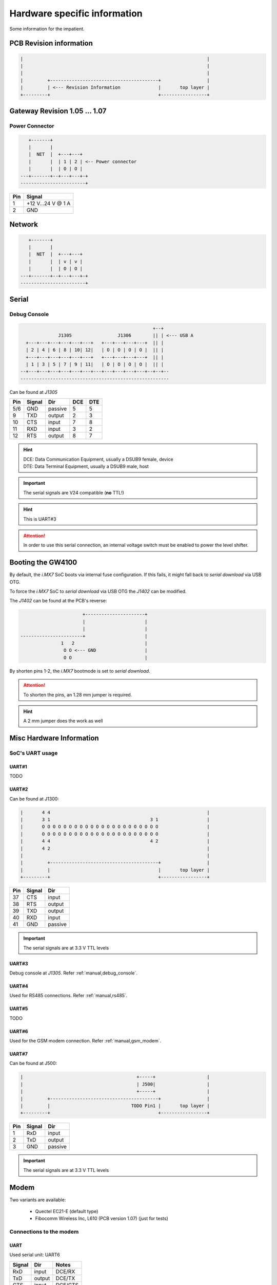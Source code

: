 Hardware specific information
=============================

Some information for the impatient.

PCB Revision information
------------------------

.. code-block:: text

   |                                                                    |
   |                                                                    |
   |                                                                    |
   |         +----------------------------------------+                 |
   |         | <--- Revision Information              |       top layer |
   +---------+                                        +-----------------+

Gateway Revision 1.05 … 1.07
----------------------------

Power Connector
^^^^^^^^^^^^^^^

.. code-block:: text

      +-------+
      |       |
      |  NET  |  +---+---+
      |       |  | 1 | 2 | <-- Power connector
      |       |  | O | O |
   ---+-------+--+---+---+-+
   ------------------------+

+-----+------------------+
| Pin |      Signal      |
+=====+==================+
|  1  | +12 V…24 V @ 1 A |
+-----+------------------+
|  2  |       GND        |
+-----+------------------+

Network
-------

.. code-block:: text

      +-------+
      |       |
      |  NET  |  +---+---+
      |       |  | v | v |
      |       |  | O | O |
   ---+-------+--+---+---+-+
   ------------------------+

Serial
------

.. _manual,debug_console:

Debug Console
^^^^^^^^^^^^^

.. code-block:: text

                                                     +--+
                  J1305                 J1306        || | <--- USB A
      +---+---+---+---+---+---+   +---+---+---+---+  || |
      | 2 | 4 | 6 | 8 | 10| 12|   | O | O | O | O |  || |
      +---+---+---+---+---+---+   +---+---+---+---+  || |
      | 1 | 3 | 5 | 7 | 9 | 11|   | O | O | O | O |  || |
    --+---+---+---+---+---+---+---+---+---+---+---+--+--+--
    -------------------------------------------------------

Can be found at *J1305*

+-----+--------+---------+-----+-----+
| Pin | Signal |   Dir   | DCE | DTE |
+=====+========+=========+=====+=====+
| 5/6 |   GND  | passive |  5  |  5  |
+-----+--------+---------+-----+-----+
|  9  |   TXD  | output  |  2  |  3  |
+-----+--------+---------+-----+-----+
| 10  |   CTS  |  input  |  7  |  8  |
+-----+--------+---------+-----+-----+
| 11  |   RXD  |  input  |  3  |  2  |
+-----+--------+---------+-----+-----+
| 12  |   RTS  | output  |  8  |  7  |
+-----+--------+---------+-----+-----+

.. hint:: | DCE: Data Communication Equipment, usually a DSUB9 female, device
          | DTE: Data Terminal Equipment, usually a DSUB9 male, host

.. important:: The serial signals are V24 compatible (**no** TTL!)

.. hint:: This is UART#3

.. attention:: In order to use this serial connection, an internal voltage
               switch must be enabled to power the level shifter.

.. _manual,boot_config:

Booting the GW4100
------------------

By default, the *i.MX7* SoC boots via internal fuse configuration. If this fails,
it might fall back to *serial download* via USB OTG.

To force the *i.MX7* SoC to *serial download* via USB OTG the *J1402* can be
modified.

The *J1402* can be found at the PCB's reverse:

.. code-block:: text

                             +----------------------+
                             |                      |
                             |                      |
      -----------------------+                      |
                     1   2                          |
                      O O <--- GND                  |
                      O O                           |

By shorten pins 1-2, the *i.MX7* bootmode is set to *serial download*.

.. attention:: To shorten the pins, an 1.28 mm jumper is required.

.. hint:: A 2 mm jumper does the work as well

Misc Hardware Information
-------------------------

SoC's UART usage
^^^^^^^^^^^^^^^^

UART#1
''''''

TODO

UART#2
''''''

Can be found at J1300:

.. code-block:: text

   |       4 4                                                          |
   |       3 1                                     3 1                  |
   |       O O O O O O O O O O O O O O O O O O O O O O                  |
   |       O O O O O O O O O O O O O O O O O O O O O O                  |
   |       4 4                                     4 2                  |
   |       4 2                                                          |
   |                                                                    |
   |         +----------------------------------------+                 |
   |         |                                        |       top layer |
   +---------+                                        +-----------------+

+-----+--------+---------+
| Pin | Signal |   Dir   |
+=====+========+=========+
| 37  |   CTS  |  input  |
+-----+--------+---------+
| 38  |   RTS  | output  |
+-----+--------+---------+
| 39  |   TXD  | output  |
+-----+--------+---------+
| 40  |   RXD  |  input  |
+-----+--------+---------+
| 41  |   GND  | passive |
+-----+--------+---------+

.. important:: The serial signals are at 3.3 V TTL levels

UART#3
''''''

Debug console at *J1305*. Refer :ref:`manual,debug_console`.

UART#4
''''''

Used for RS485 connections. Refer :ref:`manual,rs485`.

UART#5
''''''

TODO

UART#6
''''''

Used for the GSM modem connection. Refer :ref:`manual,gsm_modem`.

UART#7
''''''

Can be found at J500:

.. code-block:: text

   |                                          +-----+                   |
   |                                          | J500|                   |
   |                                          +-----+                   |
   |         +----------------------------------------+                 |
   |         |                              TODO Pin1 |       top layer |
   +---------+                                        +-----------------+

+-----+--------+---------+
| Pin | Signal |   Dir   |
+=====+========+=========+
|  1  |  RxD   |  input  |
+-----+--------+---------+
|  2  |  TxD   | output  |
+-----+--------+---------+
|  3  |  GND   | passive |
+-----+--------+---------+

.. important:: The serial signals are at 3.3 V TTL levels

.. _manual,gsm_modem:

Modem
-----

Two variants are available:

 - Quectel EC21-E (default type)
 - Fibocomm Wireless Inc, L610 (PCB version 1.07) (just for tests)

Connections to the modem
^^^^^^^^^^^^^^^^^^^^^^^^

UART
''''

Used serial unit: UART6

+--------+---------+---------+
| Signal |   Dir   |  Notes  |
+========+=========+=========+
|  RxD   |  input  | DCE/RX  |
+--------+---------+---------+
|  TxD   | output  | DCE/TX  |
+--------+---------+---------+
|  CTS   |  input  | DCE/CTS |
+--------+---------+---------+
|  RTS   |  output | DCE/RTS |
+--------+---------+---------+
|  RI    |  input  | GPIO5/4 |
+--------+---------+---------+

*Dir* is meant at the *SoC*, e.g. the *SoC's* UART is connected in *DCE* style.

USB
'''

Connected via USB HUB. Refer :ref:`manual,usb-host`.

CAN Bus
-------

.. code-block:: text

                                                     +--+
                  J1305                 J1306        || | <--- USB A
      +---+---+---+---+---+---+   +---+---+---+---+  || |
      | 2 | 4 | 6 | 8 | 10| 12|   | O | O | O | O |  || |
      +---+---+---+---+---+---+   +---+---+---+---+  || |
      | 1 | 3 | 5 | 7 | 9 | 11|   | O | O | O | O |  || |
    --+---+---+---+---+---+---+---+---+---+---+---+--+--+--
    -------------------------------------------------------

Can be found at *J1305*

+-----+--------+
| Pin | Signal |
+=====+========+
|  3  |  CANH  |
+-----+--------+
|  4  |  CANL  |
+-----+--------+
| 5/6 |  GND   |
+-----+--------+

.. attention:: In order to use this CAN connection, an internal voltage
               switch must be enabled to power the level shifter.

.. _manual,rs485:

RS485
-----

.. code-block:: text

                                                     +--+
                  J1305                 J1306        || | <--- USB A
      +---+---+---+---+---+---+   +---+---+---+---+  || |
      | 2 | 4 | 6 | 8 | 10| 12|   | O | O | O | O |  || |
      +---+---+---+---+---+---+   +---+---+---+---+  || |
      | 1 | 3 | 5 | 7 | 9 | 11|   | O | O | O | O |  || |
    --+---+---+---+---+---+---+---+---+---+---+---+--+--+--
    -------------------------------------------------------

Can be found at *J1305*

+-----+--------+
| Pin | Signal |
+=====+========+
| 5/6 |  GND   |
+-----+--------+
|  7  |   B    |
+-----+--------+
|  8  |   A    |
+-----+--------+

.. attention:: In order to use this serial connection, an internal voltage
               switch must be enabled to power the signal transmitter.

1Wire
-----

.. code-block:: text

                                                     +--+
                  J1305                 J1306        || | <--- USB A
      +---+---+---+---+---+---+   +---+---+---+---+  || |
      | 2 | 4 | 6 | 8 | 10| 12|   | O | O | O | O |  || |
      +---+---+---+---+---+---+   +---+---+---+---+  || |
      | 1 | 3 | 5 | 7 | 9 | 11|   | O | O | O | O |  || |
    --+---+---+---+---+---+---+---+---+---+---+---+--+--+--
    -------------------------------------------------------

Can be found at *J1305*

+-----+--------+
| Pin | Signal |
+=====+========+
|  1  |  DATA  |
+-----+--------+
|  2  |  VCC   |
+-----+--------+
| 5/6 |  GND   |
+-----+--------+

.. attention:: In order to use this connection, an internal voltage
               switch must be enabled to power the 1Wire master device.

USB Map
-------

OTG1
^^^^

TODO

OTG2
^^^^

TODO

.. _manual,usb-host:

HOST
^^^^

.. code-block:: text

    +------------+
    |            |
    | i.MX7  SoC |----- OTG1 ----------------------> TODO
    |            |----- OTG2 ----------------------> TODO
    +------------+
      |   |
      |   |             +-------------+
      |   |             | USB HUB     |
      |   +--- HOST --->|           p1|----------------> GSM Modem
      |                 |             |
      +-- TODO -------<>|I²C        p2|----------------> USB#0 (expansion)
      |                 |___          |
      +-- TODO---------<|INT        p3|----------------> USB#1 (expansion)
      |                 |___       OC#|<---------------- USB#1 OverCurrent
      +-- GPIO3/13 ---->|RES       PWR|----------------> USB#1 Port Power
                        |             |
                        +-------------+

Expansion Board Connector
-------------------------

J1300

.. code-block:: text

   |       4 4                                                          |
   |       3 1                                     3 1                  |
   |       O O O O O O O O O O O O O O O O O O O O O O                  |
   |       O O O O O O O O O O O O O O O O O O O O O O                  |
   |       4 4                                     4 2                  |
   |       4 2                                                          |
   |                                                                    |
   |         +----------------------------------------+                 |
   |         |                                        |       top layer |
   +---------+                                        +-----------------+

Various signals at the expansion board connector are at safe and passive
levels by default and can be changed to active/different use at run-time.

+-----+--------------+--------+-------+----------------------------------+
| Pin |    Signal    |  Dir   | Level | Note                             |
+=====+==============+========+=======+==================================+
|  1  |  PCM CLK     |  out   | 1.8 V | SoC/modem                        |
+-----+--------------+--------+-------+----------------------------------+
|                    |   in   |       | GPIO in @SoC (default)           |
+-----+--------------+--------+-------+----------------------------------+
|  2  |  PCM DIN     |   in   | 1.8 V | SoC/modem                        |
+-----+--------------+--------+-------+----------------------------------+
|                    |   in   |       | GPIO in @SoC (default)           |
+-----+--------------+--------+-------+----------------------------------+
|  3  |  PCM SYNC    |  out   | 1.8 V | SoC/modem                        |
+-----+--------------+--------+-------+----------------------------------+
|                    |   in   |       | GPIO in @SoC (default)           |
+-----+--------------+--------+-------+----------------------------------+
|  4  |  PCM DOUT    |  out   | 1.8 V | SoC/modem                        |
+-----+--------------+--------+-------+----------------------------------+
|                    |   in   |       | GPIO in @SoC (default)           |
+-----+--------------+--------+-------+----------------------------------+
|  5  |  USB#1 OC#   |   in   | 3.3 V | to USB HUB                       |
+-----+--------------+--------+-------+----------------------------------+
|  6  |  USB#1 PWR   |  out   | 3.3 V | from USB HUB                     |
+-----+--------------+--------+-------+----------------------------------+
|  7  | USB#0 data - |   bi   |  var  | USB signal 'DN'                  |
+-----+--------------+--------+-------+----------------------------------+
|  8  | USB#1 data - |   bi   |  var  | USB signal 'DN'                  |
+-----+--------------+--------+-------+----------------------------------+
|  9  | USB#0 data + |   bi   |  var  | USB signal 'DP'                  |
+-----+--------------+--------+-------+----------------------------------+
| 10  | USB#1 data + |   bi   |  var  | USB signal 'DP'                  |
+-----+--------------+--------+-------+----------------------------------+
| 11  | SPI MOSI     |  out   | 3.3 V | SPI data SoC to device           |
+-----+--------------+--------+-------+----------------------------------+
|                    |   in   |       | GPIO in, PU enabled (default)    |
+-----+--------------+--------+-------+----------------------------------+
| 12  | SPI CS       |  out   | 3.3 V | SPI select SoC to device         |
+-----+--------------+--------+-------+----------------------------------+
|                    |   in   |       | GPIO in, PU enabled (default)    |
+-----+--------------+--------+-------+----------------------------------+
| 13  | SPI MISO     |   in   | 3.3 V | SPI data device to SoC           |
+-----+--------------+--------+-------+----------------------------------+
|                    |   in   |       | GPIO in, PU enabled (default)    |
+-----+--------------+--------+-------+----------------------------------+
| 14  | SPI CLK      |  out   | 3.3 V | SPI clock SoC to device          |
+-----+--------------+--------+-------+----------------------------------+
|                    |   in   |       | GPIO in, PU enabled (default)    |
+-----+--------------+--------+-------+----------------------------------+
| 15  | SAI TXD      |  out   | 3.3 V |                                  |
+-----+--------------+--------+-------+----------------------------------+
|                    |   in   |       | GPIO in, PU enabled (default)    |
+-----+--------------+--------+-------+----------------------------------+
| 16  | SAI MCLK     |  out   | 3.3 V |                                  |
+-----+--------------+--------+-------+----------------------------------+
|                    |   in   |       | GPIO in, PU enabled (default)    |
+-----+--------------+--------+-------+----------------------------------+
| 17  | SAI TXF      |  out   | 3.3 V |                                  |
+-----+--------------+--------+-------+----------------------------------+
|                    |   in   |       | GPIO in, PU enabled (default)    |
+-----+--------------+--------+-------+----------------------------------+
| 18  | SAI TXC      |  out   | 3.3 V |                                  |
+-----+--------------+--------+-------+----------------------------------+
|                    |   in   |       | GPIO in, PU enabled (default)    |
+-----+--------------+--------+-------+----------------------------------+
| 19  | SAI RXC      |   in   | 3.3 V |                                  |
+-----+--------------+--------+-------+----------------------------------+
|                    |   in   |       | GPIO in, PU enabled (default)    |
+-----+--------------+--------+-------+----------------------------------+
| 20  | SAI RXF      |   in   | 3.3 V |                                  |
+-----+--------------+--------+-------+----------------------------------+
|                    |   in   |       | GPIO in, PU enabled (default)    |
+-----+--------------+--------+-------+----------------------------------+
| 21  | SAI RXD      |   in   | 3.3 V |                                  |
+-----+--------------+--------+-------+----------------------------------+
|                    |   in   |       | GPIO in, PU enabled (default)    |
+-----+--------------+--------+-------+----------------------------------+
| 22  | GND          | passiv |   0 V | Signal ground                    |
+-----+--------------+--------+-------+----------------------------------+
| 23  | IO0          |   in   | 3.3 V | GPIO in, PU enabled (default)    |
+-----+--------------+--------+-------+----------------------------------+
| 24  | IO5          |   in   | 3.3 V | GPIO in, PU enabled (default)    |
+-----+--------------+--------+-------+----------------------------------+
| 25  | IO10         |   in   | 3.3 V | GPIO in, PU enabled (default)    |
+-----+--------------+--------+-------+----------------------------------+
| 26  | IO3          |   in   | 3.3 V | GPIO in, PU enabled (default)    |
+-----+--------------+--------+-------+----------------------------------+
| 27  | IO6          |   in   | 3.3 V | GPIO in, PU enabled (default)    |
+-----+--------------+--------+-------+----------------------------------+
| 28  | IO4          |   in   | 3.3 V | GPIO in, PU enabled (default)    |
+-----+--------------+--------+-------+----------------------------------+
| 29  | IO2          |   in   | 3.3 V | GPIO in, PU enabled (default)    |
+-----+--------------+--------+-------+----------------------------------+
| 30  | IO7          |   in   | 3.3 V | GPIO in, PU enabled (default)    |
+-----+--------------+--------+-------+----------------------------------+
| 31  | IO8          |   in   | 3.3 V | GPIO in, PU enabled (default)    |
+-----+--------------+--------+-------+----------------------------------+
| 32  | IO1          |   in   | 3.3 V | GPIO in, PU enabled (default)    |
+-----+--------------+--------+-------+----------------------------------+
| 33  | I²C CLK      |   in   | 3.3 V | GPIO, 4.7 k Ohm PullUp (default) |
+-----+--------------+--------+-------+----------------------------------+
| 34  | I²C DAT      |   in   | 3.3 V | GPIO, 4.7 k Ohm PullUp (default) |
+-----+--------------+--------+-------+----------------------------------+
| 35  | GND          | passiv |   0 V | Signal ground                    |
+-----+--------------+--------+-------+----------------------------------+
| 36  | IO9          |   in   | 3.3 V | GPIO in, PU enabled (default)    |
+-----+--------------+--------+-------+----------------------------------+
| 37  | UART CTS     |   in   | 3.3 V | from DCE unit                    |
+-----+--------------+--------+-------+----------------------------------+
|                    |   in   |       | GPIO in, PU enabled (default)    |
+-----+--------------+--------+-------+----------------------------------+
| 38  | UART RTS     |  out   | 3.3 V | to DCE unit                      |
+-----+--------------+--------+-------+----------------------------------+
|                    |   in   |       | GPIO in, PU enabled (default)    |
+-----+--------------+--------+-------+----------------------------------+
| 39  | UART TXD     |  out   | 3.3 V | to DCE unit                      |
+-----+--------------+--------+-------+----------------------------------+
|                    |   in   |       | GPIO in, PU enabled (default)    |
+-----+--------------+--------+-------+----------------------------------+
| 40  | UART RXD     |   in   | 3.3 V | from DCE unit                    |
+-----+--------------+--------+-------+----------------------------------+
|                    |   in   |       | GPIO in, PU enabled (default)    |
+-----+--------------+--------+-------+----------------------------------+
| 41  | GND          | passiv |   0 V | Signal ground                    |
+-----+--------------+--------+-------+----------------------------------+
| 42  | Main supply  |  out   |  24 V | Main input supply                |
+-----+--------------+--------+-------+----------------------------------+
| 43  | int. supply  |  out   | 3.3 V | Internal device supply           |
+-----+--------------+--------+-------+----------------------------------+
| 44  | int. supply  |  out   | 5.0 V | SoC controlled supply            |
+-----+--------------+--------+-------+----------------------------------+

- *PU*: weak PullUp to *level* voltage (47 k Ohm … 100 k Ohm, firmware controlled)
- *in*: Input at the *SoC*
- *out*: Output at the *SoC*
- *bi*: bi-directional option at the *SoC*. This depends on the enabled function
- *var*: level depends on the speed (low, full, high)

.. hint:: All GPIO signals have interrupt capabilities.

.. note:: The I²C signals at the connector are always active in order to detect
          an EEPROM device part of an attached expansion board

.. important:: The expected EEPROM on the attached expansion board is of
               type *26C64* at I²C address *0x50*.
